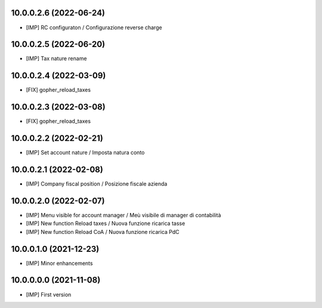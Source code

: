 10.0.0.2.6 (2022-06-24)
~~~~~~~~~~~~~~~~~~~~~~~

* [IMP] RC configuraton / Configurazione reverse charge

10.0.0.2.5 (2022-06-20)
~~~~~~~~~~~~~~~~~~~~~~~

* [IMP] Tax nature rename

10.0.0.2.4 (2022-03-09)
~~~~~~~~~~~~~~~~~~~~~~~

* [FIX] gopher_reload_taxes

10.0.0.2.3 (2022-03-08)
~~~~~~~~~~~~~~~~~~~~~~~

* [FIX] gopher_reload_taxes

10.0.0.2.2 (2022-02-21)
~~~~~~~~~~~~~~~~~~~~~~~

* [IMP] Set account nature / Imposta natura conto

10.0.0.2.1 (2022-02-08)
~~~~~~~~~~~~~~~~~~~~~~~

* [IMP] Company fiscal position / Posizione fiscale azienda

10.0.0.2.0 (2022-02-07)
~~~~~~~~~~~~~~~~~~~~~~~

* [IMP] Menu visible for account manager / Meù visibile di manager di contabilità
* [IMP] New function Reload taxes / Nuova funzione ricarica tasse
* [IMP] New function Reload CoA / Nuova funzione ricarica PdC

10.0.0.1.0 (2021-12-23)
~~~~~~~~~~~~~~~~~~~~~~~

* [IMP] Minor enhancements

10.0.0.0.0 (2021-11-08)
~~~~~~~~~~~~~~~~~~~~~~~

* [IMP] First version
